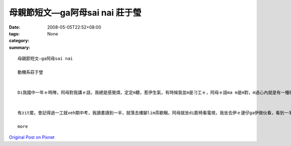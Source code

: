 母親節短文—ga阿母sai nai  莊于瑩
############################################

:date: 2008-05-05T22:52+08:00
:tags: 
:category: None
:summary: 


:: 

  母親節短文—ga阿母sai nai

  動機系莊于瑩


  Di我國中一年ｅ時陣，阿母對我講ｅ話，我總是感覺煩，定定m聽，惹伊生氣，有時候我並m是刁工ｅ，阿母ｅ話ma m是m對，m過心內就是有一種衝動想veh gha伊做對頭，定定ga qun母仔giann之間ｅ氣氛vu gah真vai。


  有zit擺，會記得過一工就veh期中考，我讀書讀到一半，就落去樓腳lim茶歇睏，阿母就坐di膨椅看電視，我坐去伊ｅ邊仔ga伊做伙看，看到一半我雄雄想veh ga 阿母sai nai 一下，我ga伊抱著，zit時陣我發現伊ｅ頭毛有真濟ｅ白頭毛，我就想到我以前是按怎惹伊生氣、按怎ｅ m聽話，阿母ｅ白頭毛攏是操煩我、氣我才會生出來ｅ，想到這我感覺家已真正足不孝，我是一個叛逆ｅ囝仔，懺悔ｅ目屎馬上流lo 來，阿母看到我雄雄哭出來伊ma cuah一diorh，聽我講原因了後伊ma ga我攬diau diau，我ga伊會失禮，阿母講每一個父母攏是為囝仔di操煩，m管家己ｅ囝仔有qua歹，yin攏會原諒gah包容，對yinｅ愛ma ve變少，聽完阿母ｅ話了後，我真正感受著阿母對阮ｅ愛，我ma下定決心，我veh做一個乖zo-giznn，ui hit 仝了後我做任何代誌攏會想到父母，yinｅ話我ma 攏會聽，會關心yin為yin設想，現在我gah ba-ba ma-maｅ關係足hor ｅ，我na 有任何代誌攏會ga yin講、ga yin好好參詳。現在我足愛足愛yinｅ，ma感覺家己足幸福ｅ！

  more


`Original Post on Pixnet <http://daiqi007.pixnet.net/blog/post/17300628>`_